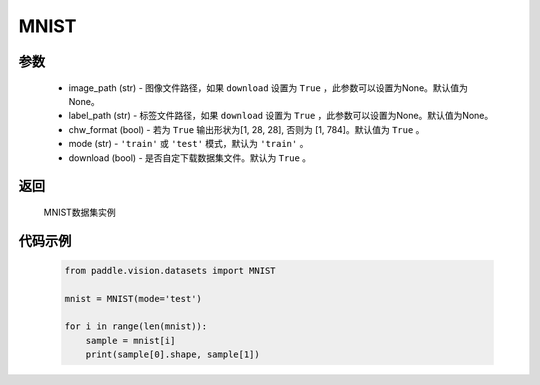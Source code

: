 .. _cn_api_vision_datasets_MNIST:

MNIST
-------------------------------

.. py:class:: paddle.vision.datasets.MNIST()


    `MNIST <http://yann.lecun.com/exdb/mnist/>`_ 数据集

参数
:::::::::
        - image_path (str) - 图像文件路径，如果 ``download`` 设置为 ``True`` ，此参数可以设置为None。默认值为None。
        - label_path (str) - 标签文件路径，如果 ``download`` 设置为 ``True`` ，此参数可以设置为None。默认值为None。
        - chw_format (bool) - 若为 ``True`` 输出形状为[1, 28, 28], 否则为 [1, 784]。默认值为 ``True`` 。
        - mode (str) - ``'train'`` 或 ``'test'`` 模式，默认为 ``'train'`` 。
        - download (bool) - 是否自定下载数据集文件。默认为 ``True`` 。

返回
:::::::::

				MNIST数据集实例

代码示例
:::::::::
        
        .. code-block:: python

            from paddle.vision.datasets import MNIST

            mnist = MNIST(mode='test')

            for i in range(len(mnist)):
                sample = mnist[i]
                print(sample[0].shape, sample[1])

    
